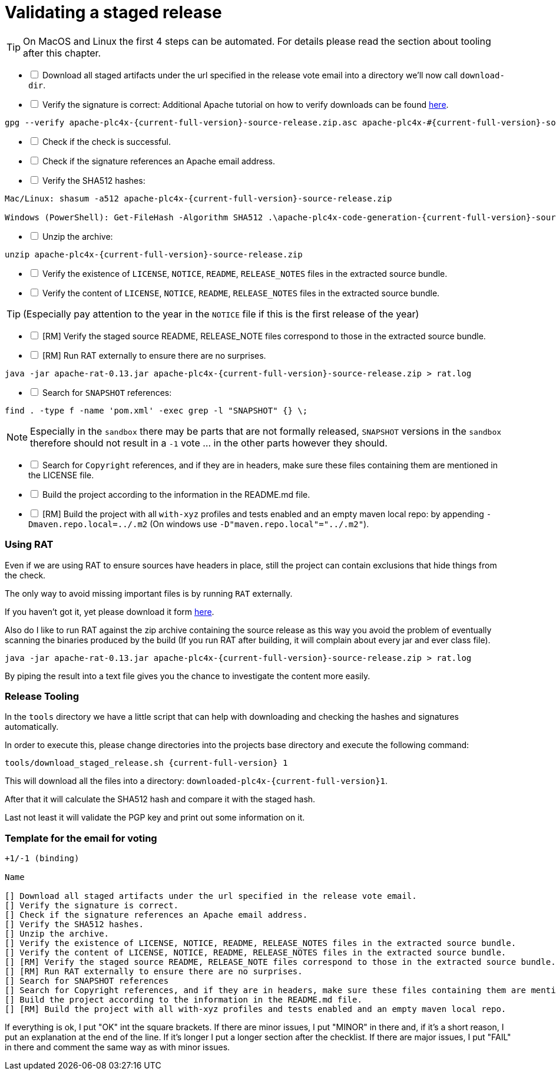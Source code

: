//
//  Licensed to the Apache Software Foundation (ASF) under one or more
//  contributor license agreements.  See the NOTICE file distributed with
//  this work for additional information regarding copyright ownership.
//  The ASF licenses this file to You under the Apache License, Version 2.0
//  (the "License"); you may not use this file except in compliance with
//  the License.  You may obtain a copy of the License at
//
//      https://www.apache.org/licenses/LICENSE-2.0
//
//  Unless required by applicable law or agreed to in writing, software
//  distributed under the License is distributed on an "AS IS" BASIS,
//  WITHOUT WARRANTIES OR CONDITIONS OF ANY KIND, either express or implied.
//  See the License for the specific language governing permissions and
//  limitations under the License.
//
:imagesdir: ../images/
:icons: font

= Validating a staged release

TIP: On MacOS and Linux the first 4 steps can be automated. For details please read the section about tooling after this chapter.

[%interactive]
* [ ] Download all staged artifacts under the url specified in the release vote email into a directory we'll now call `download-dir`.
* [ ] Verify the signature is correct:
Additional Apache tutorial on how to verify downloads can be found http://www.apache.org/info/verification.html[here].
[subs="attributes"]
----
gpg --verify apache-plc4x-{current-full-version}-source-release.zip.asc apache-plc4x-#{current-full-version}-source-release.zip
----
[%interactive]
* [ ] Check if the check is successful.
* [ ] Check if the signature references an Apache email address.
* [ ] Verify the SHA512 hashes:
[subs="attributes"]
----
Mac/Linux: shasum -a512 apache-plc4x-{current-full-version}-source-release.zip

Windows (PowerShell): Get-FileHash -Algorithm SHA512 .\apache-plc4x-code-generation-{current-full-version}-source-release.zip | Format-List
----
[%interactive]
* [ ] Unzip the archive:
[subs="attributes"]
----
unzip apache-plc4x-{current-full-version}-source-release.zip
----
[%interactive]
* [ ] Verify the existence of `LICENSE`, `NOTICE`, `README`, `RELEASE_NOTES` files in the extracted source bundle.
* [ ] Verify the content of `LICENSE`, `NOTICE`, `README`, `RELEASE_NOTES` files in the extracted source bundle.

TIP: (Especially pay attention to the year in the `NOTICE` file if this is the first release of the year)

[%interactive]
* [ ] [RM] Verify the staged source README, RELEASE_NOTE files correspond to those in the extracted source bundle.
* [ ] [RM] Run RAT externally to ensure there are no surprises.
[subs="attributes"]
----
java -jar apache-rat-0.13.jar apache-plc4x-{current-full-version}-source-release.zip > rat.log
----
[%interactive]
* [ ] Search for `SNAPSHOT` references:
[subs="attributes"]
----
find . -type f -name 'pom.xml' -exec grep -l "SNAPSHOT" {} \;
----
NOTE: Especially in the `sandbox` there may be parts that are not formally released, `SNAPSHOT` versions in the `sandbox` therefore should not result in a `-1` vote ... in the other parts however they should.
[%interactive]
* [ ] Search for `Copyright` references, and if they are in headers, make sure these files containing them are mentioned in the LICENSE file.
* [ ] Build the project according to the information in the README.md file.
* [ ] [RM] Build the project with all `with-xyz` profiles and tests enabled and an empty maven local repo: by appending `-Dmaven.repo.local=../.m2` (On windows use `-D"maven.repo.local"="../.m2"`).

=== Using RAT

Even if we are using RAT to ensure sources have headers in place, still the project can contain exclusions that hide things from the check.

The only way to avoid missing important files is by running `RAT` externally.

If you haven't got it, yet please download it form https://creadur.apache.org/rat/download_rat.cgi[here].

Also do I like to run RAT against the zip archive containing the source release as this way you avoid the problem of eventually scanning the binaries produced by the build (If you run RAT after building, it will complain about every jar and ever class file).

[subs="attributes"]
----
java -jar apache-rat-0.13.jar apache-plc4x-{current-full-version}-source-release.zip > rat.log
----

By piping the result into a text file gives you the chance to investigate the content more easily.

=== Release Tooling

In the `tools` directory we have a little script that can help with downloading and checking the hashes and signatures automatically.

In order to execute this, please change directories into the projects base directory and execute the following command:

[subs="attributes"]
----
tools/download_staged_release.sh {current-full-version} 1
----

This will download all the files into a directory: `downloaded-plc4x-{current-full-version}1`.

After that it will calculate the SHA512 hash and compare it with the staged hash.

Last not least it will validate the PGP key and print out some information on it.

=== Template for the email for voting

----
+1/-1 (binding)

Name

[] Download all staged artifacts under the url specified in the release vote email.
[] Verify the signature is correct.
[] Check if the signature references an Apache email address.
[] Verify the SHA512 hashes.
[] Unzip the archive.
[] Verify the existence of LICENSE, NOTICE, README, RELEASE_NOTES files in the extracted source bundle.
[] Verify the content of LICENSE, NOTICE, README, RELEASE_NOTES files in the extracted source bundle.
[] [RM] Verify the staged source README, RELEASE_NOTE files correspond to those in the extracted source bundle.
[] [RM] Run RAT externally to ensure there are no surprises.
[] Search for SNAPSHOT references
[] Search for Copyright references, and if they are in headers, make sure these files containing them are mentioned in the LICENSE file.
[] Build the project according to the information in the README.md file.
[] [RM] Build the project with all with-xyz profiles and tests enabled and an empty maven local repo.
----

If everything is ok, I put "OK" int the square brackets.
If there are minor issues, I put "MINOR" in there and, if it's a short reason, I put an explanation at the end of the line. If it's longer I put a longer section after the checklist.
If there are major issues, I put "FAIL" in there and comment the same way as with minor issues.